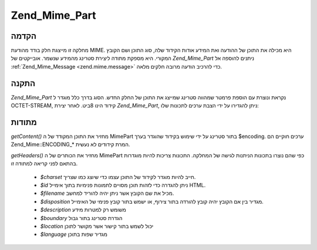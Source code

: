 .. _zend.mime.part:

Zend_Mime_Part
==============

.. _zend.mime.part.introduction:

הקדמה
-----

מחלקה זו מייצגת חלק בודד מהודעת MIME. היא מכילה את התוכן של ההודעה
ואת המידע אודות הקידוד שלה, סוג התוכן ושם הקובץ המקורי. היא
מספקת מתודה ליצירת סטרינג מהמידע שנשמר. אובייקטים של *Zend_Mime_Part*
ניתנים להוספה אל :ref:`Zend_Mime_Message <zend.mime.message>` כדי להרכיב הודעה
מרובה חלקים מלאה.

.. _zend.mime.part.instantiation:

התקנה
-----

*Zend_Mime_Part* נקראת ונוצרת עם הוספת פרמטר שמהווה סטרינג שמייצג את
התוכן של החלק החדש. הסוג בדרך כלל מוגדר ל OCTET-STREAM, קידוד הינו
8ביט. לאחר יצירת *Zend_Mime_Part*, ניתן להגדירו על ידי הצבת ערכים
לתכונות שלו:

.. code-block:: php
   :linenos:

   public $type = Zend_Mime::TYPE_OCTETSTREAM;
   public $encoding = Zend_Mime::ENCODING_8BIT;
   public $id;
   public $disposition;
   public $filename;
   public $description;
   public $charset;
   public $boundary;
   public $location;
   public $language;


.. _zend.mime.part.methods:

מתודות
------

*getContent()* מחזיר את התוכן המקודד של ה MimePart בתור סטרינג על ידי
שימוש בקידוד שהוגדר בערך $encoding. ערכים חוקיים הם Zend_Mime::ENCODING_*
המרת קידודים לא נעשית.

*getHeaders()* מחזיר את הכותרים של ה MimePart כפי שהם נוצרו בתכונות
הניתנות לגישה של המחלקה. התכונות צריכות להיות מוגדרות בהתאם
לפני קריאה למתודה זו.

   - *$charset* חייב להיות מוגדר לקידוד של התוכן עצמו כדי שיוצג כמו
     שצריך.

   - *$id* ניתן להגדרה כדי לזהות תוכן מסויים לתמונות פנימיות בתוך
     אימייל HTML.

   - *$filename* מכיל את שם הקובץ אשר ניתן יהיה להוריד למחשב.

   - *$disposition* מגדיר בין אם הקובץ יהיה קובץ להורדה בתור צירוף, או
     ישמש בתור קובץ פנימי של האימייל.

   - *$description* משומש רק למטרות מידע

   - *$boundary* הגדרת סטרינג בתור גבול

   - *$location* יכול לשמש בתור קישור אשר מקושר לתוכן

   - *$language* מגדיר שפות בתוכן




